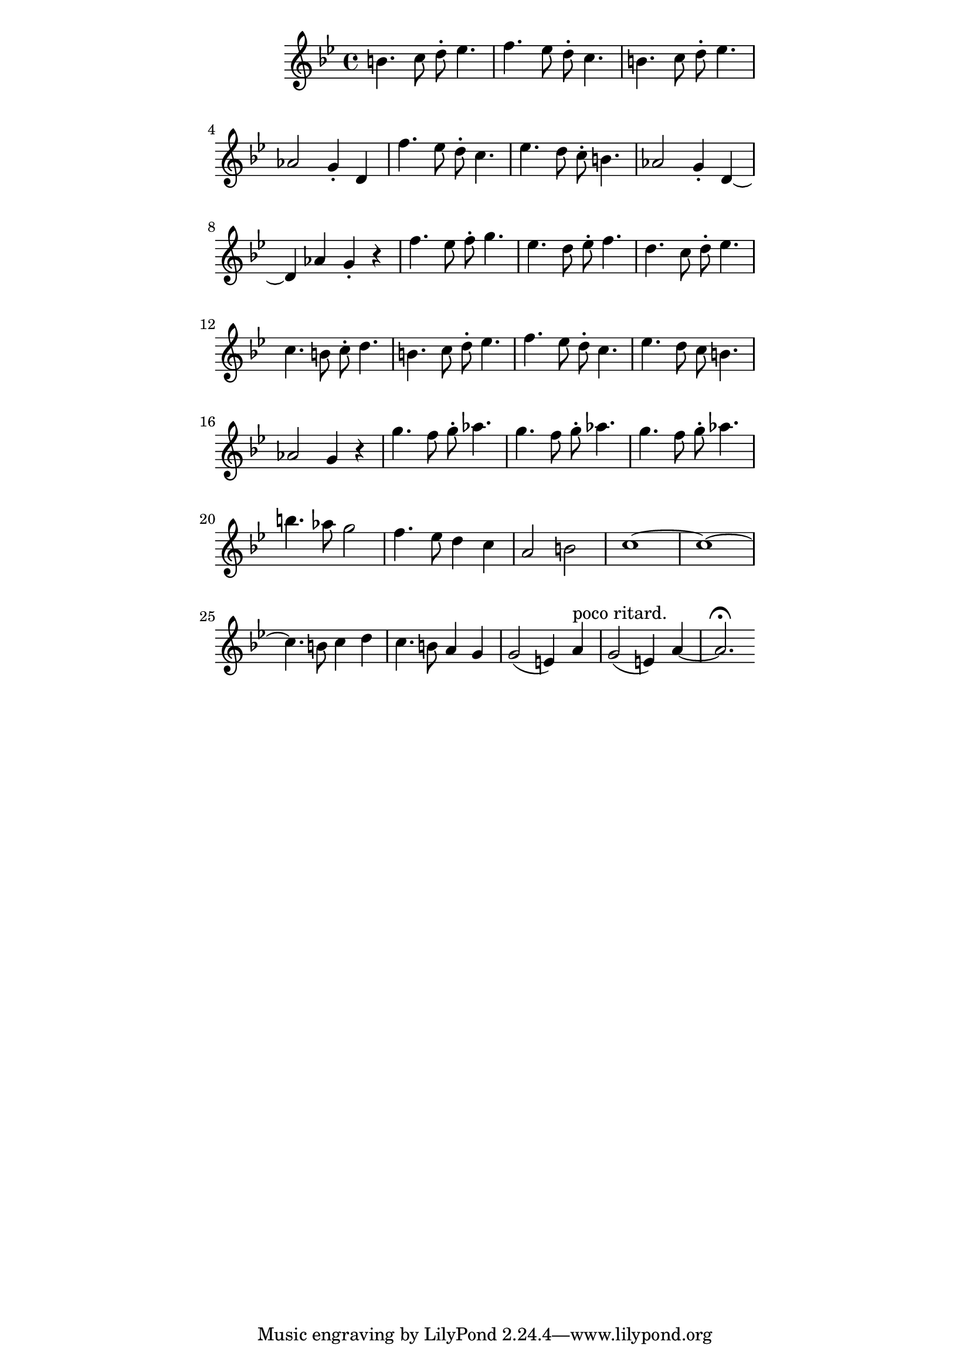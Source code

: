\version "2.19.45"
\paper {
	line-width = 4.6\in
}

upper = \relative c'' {
  \clef treble
  \key bes \major
  \time 4/4
  b4. c8 d-. ees4. | f ees8 d-. c4. |
  b4. c8 d-. ees4. | aes,2 g4-. d |
  f'4. ees8 d-. c4. | ees d8 c-. b4. |
  aes2 g4-. d~ | d aes' g-. r |
  f'4. ees8 f-. g4. | ees d8 ees-. f4. | 
  d c8 d-. ees4. | c b8 c-. d4. |
  b4. c8 d-. ees4. | f ees8 d-. c4. |
  ees d8 c b4. | aes2 g4 r |
  g'4. f8 g-. aes4. | g4. f8 g-. aes4. |
  g4. f8 g-. aes4. | b aes8 g2 |
  f4. ees8 d4 c | a2 b |
  c1~ | c1~ |
  c4. b8 c4 d | c4. b8 a4 g |
  g2( e4) a^"poco ritard. " | g2( e4) a~ | a2.\fermata
  
}

\score {
    \new Staff = "upper" \upper
  \layout { 
   % #(layout-set-staff-size 14)
   }
    \midi { 
  	\tempo 4 = 125
  }
}